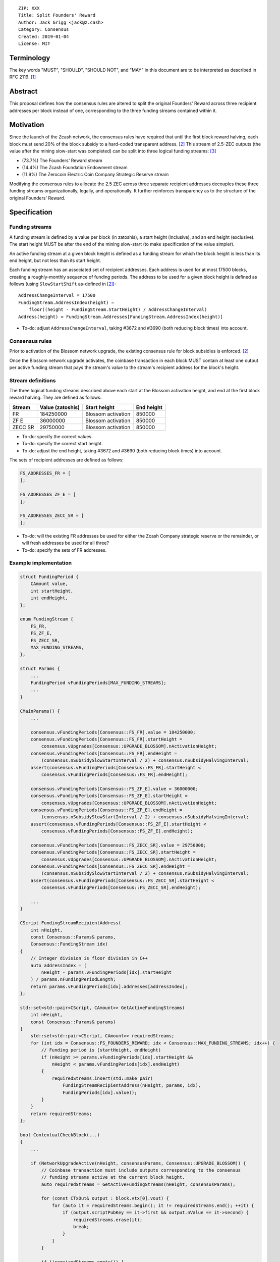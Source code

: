 ::

  ZIP: XXX
  Title: Split Founders' Reward
  Author: Jack Grigg <jack@z.cash>
  Category: Consensus
  Created: 2019-01-04
  License: MIT


Terminology
===========

The key words "MUST", "SHOULD", "SHOULD NOT", and "MAY" in this document are to be interpreted as described in
RFC 2119. [#RFC2119]_


Abstract
========

This proposal defines how the consensus rules are altered to split the original Founders' Reward across three
recipient addresses per block instead of one, corresponding to the three funding streams contained within it.


Motivation
==========

Since the launch of the Zcash network, the consensus rules have required that until the first block reward
halving, each block must send 20% of the block subsidy to a hard-coded transparent address. [#block-subsidy]_
This stream of 2.5-ZEC outputs (the value after the mining slow-start was completed) can be split into three
logical funding streams: [#continued-funding]_

- (73.7%) The Founders' Reward stream
- (14.4%) The Zcash Foundation Endowment stream
- (11.9%) The Zerocoin Electric Coin Company Strategic Reserve stream

Modifying the consensus rules to allocate the 2.5 ZEC across three separate recipient addresses decouples
these three funding streams organizationally, legally, and operationally. It further reinforces transparency
as to the structure of the original Founders' Reward.


Specification
=============

Funding streams
---------------

A funding stream is defined by a value per block (in zatoshis), a start height (inclusive), and an end height
(exclusive). The start height MUST be after the end of the mining slow-start (to make specification of the
value simpler).

An active funding stream at a given block height is defined as a funding stream for which the block height is
less than its end height, but not less than its start height.

Each funding stream has an associated set of recipient addresses. Each address is used for at most 17500
blocks, creating a roughly-monthly sequence of funding periods. The address to be used for a given block
height is defined as follows (using ``SlowStartShift`` as-defined in [#block-subsidy]_)::

    AddressChangeInterval = 17500
    FundingStream.AddressIndex(height) =
        floor((height - FundingStream.StartHeight) / AddressChangeInterval)
    Address(height) = FundingStream.Addresses[FundingStream.AddressIndex(height)]

- To-do: adjust ``AddressChangeInterval``, taking #3672 and #3690 (both reducing block times) into account.

Consensus rules
---------------

Prior to activation of the Blossom network upgrade, the existing consensus rule for block subsidies is
enforced. [#block-subsidy]_

Once the Blossom network upgrade activates, the coinbase transaction in each block MUST contain at least one
output per active funding stream that pays the stream's value to the stream's recipient address for the
block's height.

Stream definitions
------------------

The three logical funding streams described above each start at the Blossom activation height, and end at the
first block reward halving. They are defined as follows:

======== ================ ================== ==========
 Stream  Value (zatoshis)    Start height    End height
======== ================ ================== ==========
   FR       184250000     Blossom activation   850000
  ZF E       36000000     Blossom activation   850000
ZECC SR      29750000     Blossom activation   850000
======== ================ ================== ==========

- To-do: specify the correct values.
- To-do: specify the correct start height.
- To-do: adjust the end height, taking #3672 and #3690 (both reducing block times) into account.

The sets of recipient addresses are defined as follows:

.. code:: cpp

    FS_ADDRESSES_FR = [
    ];

    FS_ADDRESSES_ZF_E = [
    ];

    FS_ADDRESSES_ZECC_SR = [
    ];

- To-do: will the existing FR addresses be used for either the Zcash Company strategic reserve or the remainder, or will fresh addresses be used for all three?
- To-do: specify the sets of FR addresses.

Example implementation
----------------------

.. code:: cpp

    struct FundingPeriod {
        CAmount value,
        int startHeight,
        int endHeight,
    };

    enum FundingStream {
        FS_FR,
        FS_ZF_E,
        FS_ZECC_SR,
        MAX_FUNDING_STREAMS,
    };

    struct Params {
        ...
        FundingPeriod vFundingPeriods[MAX_FUNDING_STREAMS];
        ...
    }

    CMainParams() {
        ...

        consensus.vFundingPeriods[Consensus::FS_FR].value = 184250000;
        consensus.vFundingPeriods[Consensus::FS_FR].startHeight =
            consensus.vUpgrades[Consensus::UPGRADE_BLOSSOM].nActivationHeight;
        consensus.vFundingPeriods[Consensus::FS_FR].endHeight =
            (consensus.nSubsidySlowStartInterval / 2) + consensus.nSubsidyHalvingInterval;
        assert(consensus.vFundingPeriods[Consensus::FS_FR].startHeight <
            consensus.vFundingPeriods[Consensus::FS_FR].endHeight);

        consensus.vFundingPeriods[Consensus::FS_ZF_E].value = 36000000;
        consensus.vFundingPeriods[Consensus::FS_ZF_E].startHeight =
            consensus.vUpgrades[Consensus::UPGRADE_BLOSSOM].nActivationHeight;
        consensus.vFundingPeriods[Consensus::FS_ZF_E].endHeight =
            (consensus.nSubsidySlowStartInterval / 2) + consensus.nSubsidyHalvingInterval;
        assert(consensus.vFundingPeriods[Consensus::FS_ZF_E].startHeight <
            consensus.vFundingPeriods[Consensus::FS_ZF_E].endHeight);

        consensus.vFundingPeriods[Consensus::FS_ZECC_SR].value = 29750000;
        consensus.vFundingPeriods[Consensus::FS_ZECC_SR].startHeight =
            consensus.vUpgrades[Consensus::UPGRADE_BLOSSOM].nActivationHeight;
        consensus.vFundingPeriods[Consensus::FS_ZECC_SR].endHeight =
            (consensus.nSubsidySlowStartInterval / 2) + consensus.nSubsidyHalvingInterval;
        assert(consensus.vFundingPeriods[Consensus::FS_ZECC_SR].startHeight <
            consensus.vFundingPeriods[Consensus::FS_ZECC_SR].endHeight);

        ...
    }

    CScript FundingStreamRecipientAddress(
        int nHeight,
        const Consensus::Params& params,
        Consensus::FundingStream idx)
    {
        // Integer division is floor division in C++
        auto addressIndex = (
            nHeight - params.vFundingPeriods[idx].startHeight
        ) / params.nFundingPeriodLength;
        return params.vFundingPeriods[idx].addresses[addressIndex];
    };

    std::set<std::pair<CScript, CAmount>> GetActiveFundingStreams(
        int nHeight,
        const Consensus::Params& params)
    {
        std::set<std::pair<CScript, CAmount>> requiredStreams;
        for (int idx = Consensus::FS_FOUNDERS_REWARD; idx < Consensus::MAX_FUNDING_STREAMS; idx++) {
            // Funding period is [startHeight, endHeight)
            if (nHeight >= params.vFundingPeriods[idx].startHeight &&
                nHeight < params.vFundingPeriods[idx].endHeight)
            {
                requiredStreams.insert(std::make_pair(
                    FundingStreamRecipientAddress(nHeight, params, idx),
                    FundingPeriods[idx].value));
            }
        }
        return requiredStreams;
    };

    bool ContextualCheckBlock(...)
    {
        ...

        if (NetworkUpgradeActive(nHeight, consensusParams, Consensus::UPGRADE_BLOSSOM)) {
            // Coinbase transaction must include outputs corresponding to the consensus
            // funding streams active at the current block height.
            auto requiredStreams = GetActiveFundingStreams(nHeight, consensusParams);

            for (const CTxOut& output : block.vtx[0].vout) {
                for (auto it = requiredStreams.begin(); it != requiredStreams.end(); ++it) {
                    if (output.scriptPubKey == it->first && output.nValue == it->second) {
                        requiredStreams.erase(it);
                        break;
                    }
                }
            }

            if (!requiredStreams.empty()) {
                return state.DoS(100, error("%s: funding stream missing", __func__), REJECT_INVALID, "cb-funding-stream-missing");
            }
        } else {
            // Coinbase transaction must include an output sending 20% of
            // the block reward to a founders reward script, until the last founders
            // reward block is reached, with exception of the genesis block.
            // The last founders reward block is defined as the block just before the
            // first subsidy halving block, which occurs at halving_interval + slow_start_shift
            if ((nHeight > 0) && (nHeight <= consensusParams.GetLastFoundersRewardBlockHeight())) {
                bool found = false;

                for (const CTxOut& output : block.vtx[0].vout) {
                    if (output.scriptPubKey == Params().GetFoundersRewardScriptAtHeight(nHeight)) {
                        if (output.nValue == (GetBlockSubsidy(nHeight, consensusParams) / 5)) {
                            found = true;
                            break;
                        }
                    }
                }

                if (!found) {
                    return state.DoS(100, error("%s: founders reward missing", __func__), REJECT_INVALID, "cb-no-founders-reward");
                }
            }
        }

        ...
    }


Deployment
==========

This proposal will be deployed with the Blossom network upgrade. [#zip-0XXX]_


Backward compatibility
======================

This proposal intentionally creates what is known as a "bilateral consensus rule change". Use of this
mechanism requires that all network participants upgrade their software to a compatible version within the
upgrade window. Older software will treat post-upgrade blocks as invalid, and will follow any pre-upgrade
branch that persists.


Reference Implementation
========================

TBC


References
==========

.. [#RFC2119] `Key words for use in RFCs to Indicate Requirement Levels <https://tools.ietf.org/html/rfc2119>`_
.. [#block-subsidy] `Section 7.7: Calculation of Block Subsidy and Founders' Reward. Zcash Protocol Specification, Version 2018.0-beta-33 or later [Overwinter+Sapling] <https://github.com/zcash/zips/blob/master/protocol/protocol.pdf>`_
.. [#continued-funding] `Continued Funding and Transparency <https://z.cash/blog/continued-funding-and-transparency>`_
.. [#zip-0XXX] `ZIP XXX: Blossom Network Upgrade <https://github.com/zcash/zips/blob/master/zip-0XXX.rst>`_
